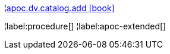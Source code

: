 ¦xref::overview/apoc.dv/apoc.dv.catalog.add.adoc[apoc.dv.catalog.add icon:book[]] +


¦label:procedure[]
¦label:apoc-extended[]
